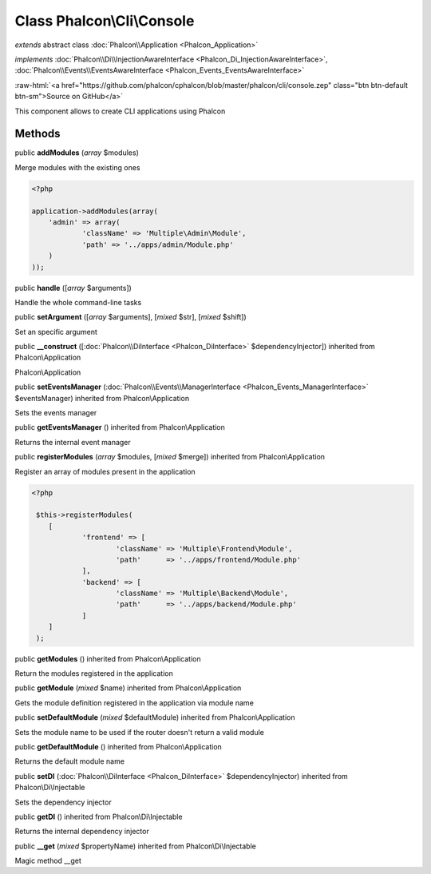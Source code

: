 Class **Phalcon\\Cli\\Console**
===============================

*extends* abstract class :doc:`Phalcon\\Application <Phalcon_Application>`

*implements* :doc:`Phalcon\\Di\\InjectionAwareInterface <Phalcon_Di_InjectionAwareInterface>`, :doc:`Phalcon\\Events\\EventsAwareInterface <Phalcon_Events_EventsAwareInterface>`

.. role:: raw-html(raw)
   :format: html

:raw-html:`<a href="https://github.com/phalcon/cphalcon/blob/master/phalcon/cli/console.zep" class="btn btn-default btn-sm">Source on GitHub</a>`

This component allows to create CLI applications using Phalcon


Methods
-------

public  **addModules** (*array* $modules)

Merge modules with the existing ones 

.. code-block:: php

    <?php

    application->addModules(array(
    	'admin' => array(
    		'className' => 'Multiple\Admin\Module',
    		'path' => '../apps/admin/Module.php'
    	)
    ));




public  **handle** ([*array* $arguments])

Handle the whole command-line tasks



public  **setArgument** ([*array* $arguments], [*mixed* $str], [*mixed* $shift])

Set an specific argument



public  **__construct** ([:doc:`Phalcon\\DiInterface <Phalcon_DiInterface>` $dependencyInjector]) inherited from Phalcon\\Application

Phalcon\\Application



public  **setEventsManager** (:doc:`Phalcon\\Events\\ManagerInterface <Phalcon_Events_ManagerInterface>` $eventsManager) inherited from Phalcon\\Application

Sets the events manager



public  **getEventsManager** () inherited from Phalcon\\Application

Returns the internal event manager



public  **registerModules** (*array* $modules, [*mixed* $merge]) inherited from Phalcon\\Application

Register an array of modules present in the application 

.. code-block:: php

    <?php

     $this->registerModules(
     	[
     		'frontend' => [
     			'className' => 'Multiple\Frontend\Module',
     			'path'      => '../apps/frontend/Module.php'
     		],
     		'backend' => [
     			'className' => 'Multiple\Backend\Module',
     			'path'      => '../apps/backend/Module.php'
     		]
     	]
     );




public  **getModules** () inherited from Phalcon\\Application

Return the modules registered in the application



public  **getModule** (*mixed* $name) inherited from Phalcon\\Application

Gets the module definition registered in the application via module name



public  **setDefaultModule** (*mixed* $defaultModule) inherited from Phalcon\\Application

Sets the module name to be used if the router doesn't return a valid module



public  **getDefaultModule** () inherited from Phalcon\\Application

Returns the default module name



public  **setDI** (:doc:`Phalcon\\DiInterface <Phalcon_DiInterface>` $dependencyInjector) inherited from Phalcon\\Di\\Injectable

Sets the dependency injector



public  **getDI** () inherited from Phalcon\\Di\\Injectable

Returns the internal dependency injector



public  **__get** (*mixed* $propertyName) inherited from Phalcon\\Di\\Injectable

Magic method __get



